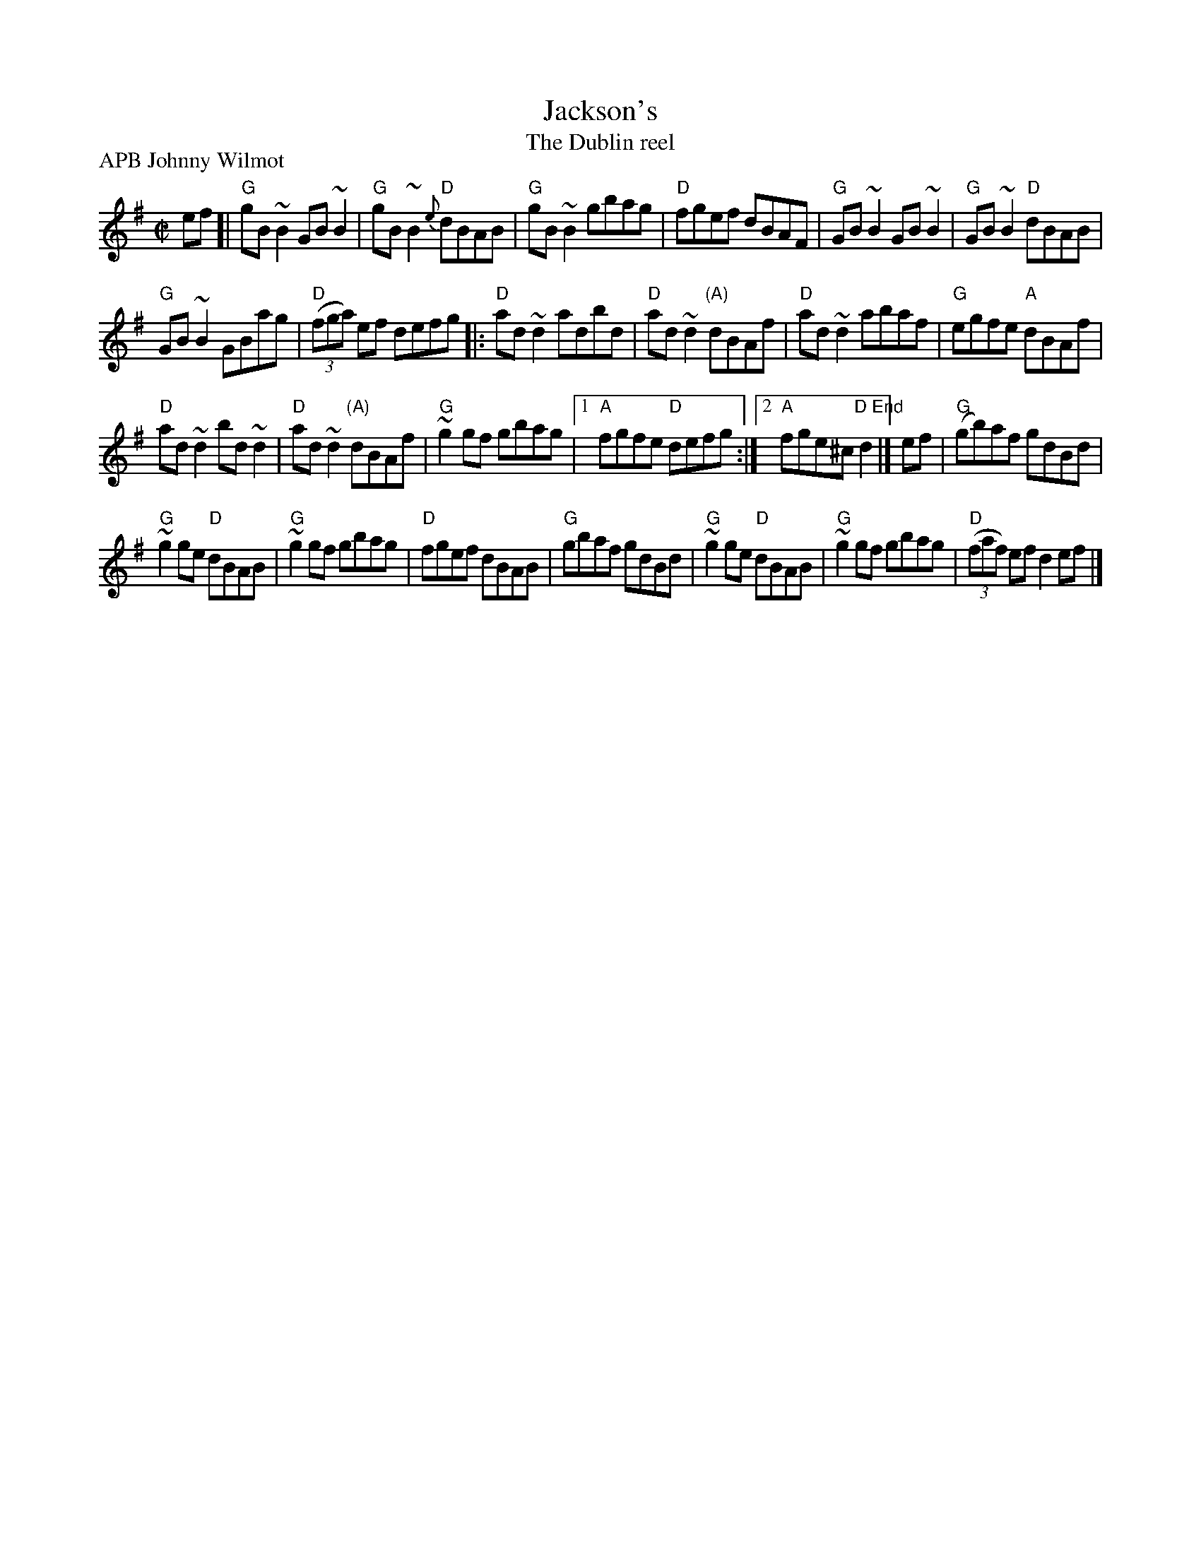 X:126
T:Jackson's
T:The Dublin reel
R:Reel
P:APB Johnny Wilmot
B:O'Neill's 1374
S:Mike Long
D:Johnny Wilmot- Another Side of Cape Breton
Z:Transcription, chords:Mike Long
M:C|
L:1/8
K:G
ef[|\
"G"gB~B2 GB~B2|"G"gB~B2 "D"{e}dBAB|"G"gB~B2 gbag|"D"fgef dBAF|\
"G"GB~B2 GB~B2|"G"GB~B2 "D"dBAB|
"G"GB~B2 GBag|"D"(3(fga) ef defg\
|:"D"ad~d2 adbd|"D"ad~d2 "(A)"dBAf|"D"ad~d2 abaf|"G"egfe "A"dBAf|
"D"ad~d2 bd~d2|"D"ad~d2 "(A)"dBAf|"G"~g2gf gbag|[1 "A"fgfe "D"defg:|[2 "A"fge^c "D End"d2|]\
ef|\
"G"(gb)af gdBd|
"G"~g2ge "D"dBAB|"G"~g2gf gbag|"D"fgef dBAB|\
"G"gbaf gdBd|"G"~g2ge "D"dBAB|"G"~g2gf gbag|"D"(3(faf) ef d2ef|]
